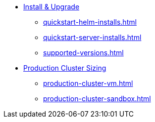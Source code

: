 * xref:quickstart-helm-installs.adoc[Install & Upgrade]
** xref:quickstart-helm-installs.adoc[]
** xref:quickstart-server-installs.adoc[]
** xref:supported-versions.adoc[]
* xref:production-cluster-sizing.adoc[Production Cluster Sizing]
** xref:production-cluster-vm.adoc[]
** xref:production-cluster-sandbox.adoc[]